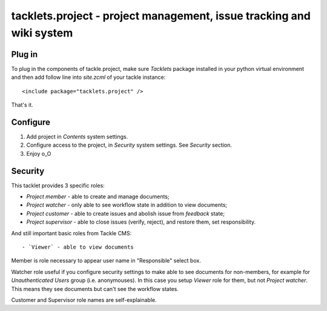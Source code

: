 tacklets.project - project management, issue tracking and wiki system
=====================================================================

Plug in
-------

To plug in the components of tackle.project, make sure `Tacklets`
package installed in your python virtual environment and then
add follow line into `site.zcml` of your tackle instance::

  <include package="tacklets.project" />

That's it.

Configure
---------

1. Add project in `Contents` system settings.

2. Configure access to the project, in `Security` system settings. See `Security` section.

3. Enjoy o_O

Security
--------

This tacklet provides 3 specific roles:

- `Project member` - able to create and manage documents;
- `Project watcher` - only able to see workflow state in addition to view documents;
- `Project customer` - able to create issues and abolish issue from `feedback` state;
- `Project supervisor` - able to close issues (verify, reject), and restore them, set responsibility.

And still important basic roles from Tackle CMS::

- `Viewer` - able to view documents

Member is role necessary to appear user name in "Responsible"
select box.

Watcher role useful if you configure security settings to make
able to see documents for non-members, for example for `Unauthenticated Users`
group (i.e. anonymouses). In this case you setup `Viewer` role for
them, but not `Project watcher`. This means they see documents but
can't see the workflow states.

Customer and Supervisor role names are self-explainable.
